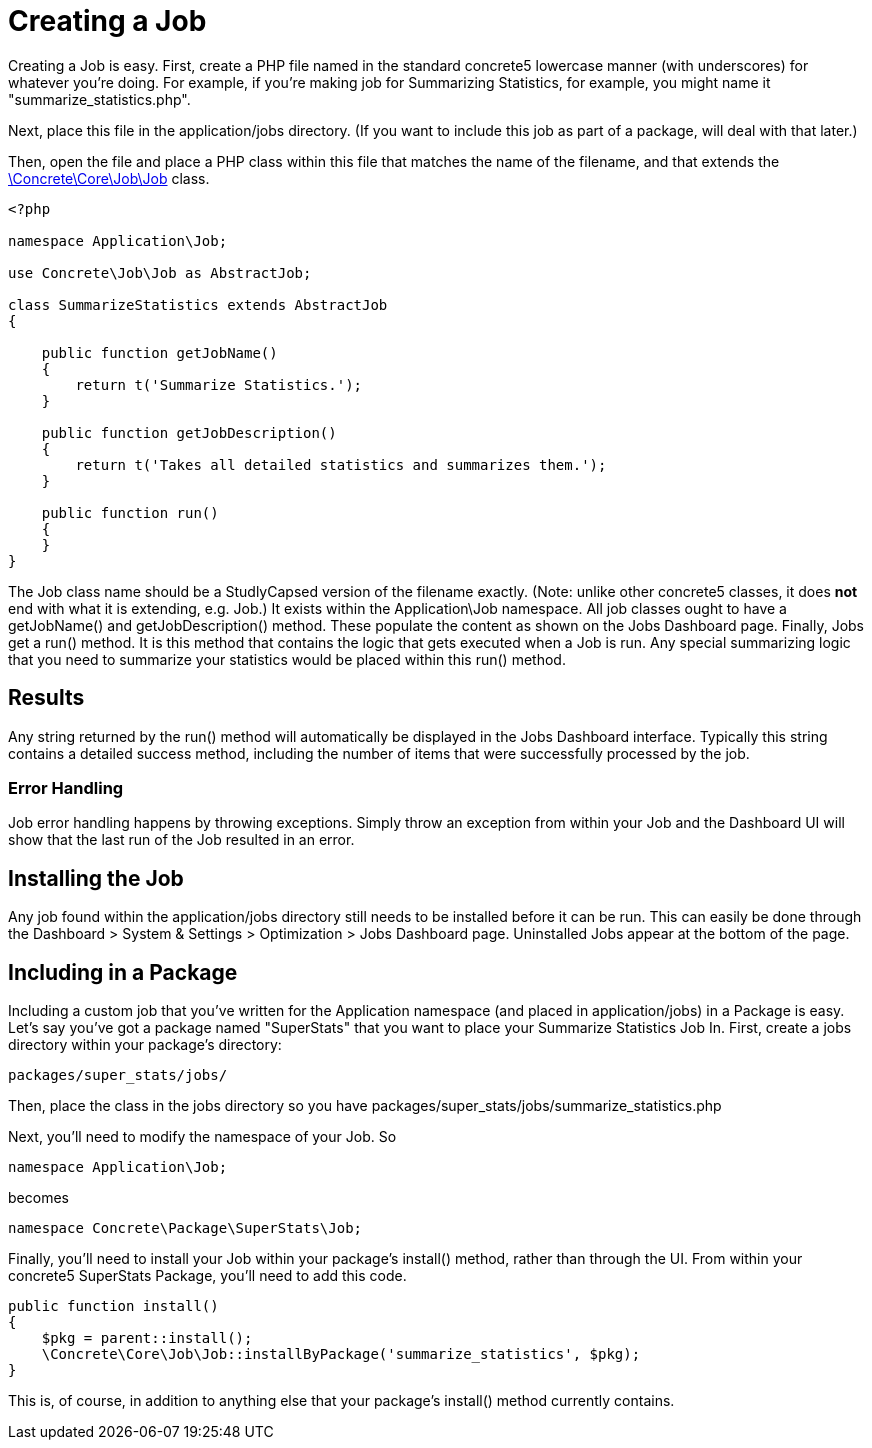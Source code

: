 = Creating a Job

Creating a Job is easy. First, create a PHP file named in the standard concrete5 lowercase manner (with underscores) for whatever you're doing. For example, if you're making job for Summarizing Statistics, for example, you might name it "summarize_statistics.php".

Next, place this file in the application/jobs directory. (If you want to include this job as part of a package, will deal with that later.)

Then, open the file and place a PHP class within this file that matches the name of the filename, and that extends the http://concrete5.org/api/class-Concrete.Core.Job.Job.html[\Concrete\Core\Job\Job] class.

[source,php]
----
<?php

namespace Application\Job;

use Concrete\Job\Job as AbstractJob;

class SummarizeStatistics extends AbstractJob
{

    public function getJobName()
    {
        return t('Summarize Statistics.');
    }

    public function getJobDescription()
    {
        return t('Takes all detailed statistics and summarizes them.');
    }

    public function run()
    {
    }
}
----

The Job class name should be a StudlyCapsed version of the filename exactly. (Note: unlike other concrete5 classes, it does *not* end with what it is extending, e.g. Job.) It exists within the Application\Job namespace. All job classes ought to have a getJobName() and getJobDescription() method. These populate the content as shown on the Jobs Dashboard page. Finally, Jobs get a run() method. It is this method that contains the logic that gets executed when a Job is run. Any special summarizing logic that you need to summarize your statistics would be placed within this run() method.

== Results

Any string returned by the run() method will automatically be displayed in the Jobs Dashboard interface. Typically this string contains a detailed success method, including the number of items that were successfully processed by the job.

=== Error Handling

Job error handling happens by throwing exceptions. Simply throw an exception from within your Job and the Dashboard UI will show that the last run of the Job resulted in an error.

== Installing the Job

Any job found within the application/jobs directory still needs to be installed before it can be run. This can easily be done through the Dashboard > System & Settings > Optimization > Jobs Dashboard page. Uninstalled Jobs appear at the bottom of the page.

== Including in a Package

Including a custom job that you've written for the Application namespace (and placed in application/jobs) in a Package is easy. Let's say you've got a package named "SuperStats" that you want to place your Summarize Statistics Job In. First, create a jobs directory within your package's directory:

----
packages/super_stats/jobs/
----

Then, place the class in the jobs directory so you have packages/super_stats/jobs/summarize_statistics.php

Next, you'll need to modify the namespace of your Job. So

[source,php]
----
namespace Application\Job;
----

becomes

[source,php]
----
namespace Concrete\Package\SuperStats\Job;
----

Finally, you'll need to install your Job within your package's install() method, rather than through the UI. From within your concrete5 SuperStats Package, you'll need to add this code.

[source,php]
----
public function install()
{
    $pkg = parent::install();
    \Concrete\Core\Job\Job::installByPackage('summarize_statistics', $pkg);
}
----

This is, of course, in addition to anything else that your package's install() method currently contains.
